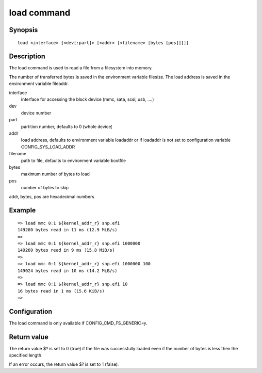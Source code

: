 .. SPDX-License-Identifier: GPL-2.0+:

load command
============

Synopsis
--------

::

    load <interface> [<dev[:part]> [<addr> [<filename> [bytes [pos]]]]]

Description
-----------

The load command is used to read a file from a filesystem into memory.

The number of transferred bytes is saved in the environment variable filesize.
The load address is saved in the environment variable fileaddr.

interface
    interface for accessing the block device (mmc, sata, scsi, usb, ....)

dev
    device number

part
    partition number, defaults to 0 (whole device)

addr
    load address, defaults to environment variable loadaddr or if loadaddr is
    not set to configuration variable CONFIG_SYS_LOAD_ADDR

filename
    path to file, defaults to environment variable bootfile

bytes
    maximum number of bytes to load

pos
    number of bytes to skip

addr, bytes, pos are hexadecimal numbers.

Example
-------

::

    => load mmc 0:1 ${kernel_addr_r} snp.efi
    149280 bytes read in 11 ms (12.9 MiB/s)
    =>
    => load mmc 0:1 ${kernel_addr_r} snp.efi 1000000
    149280 bytes read in 9 ms (15.8 MiB/s)
    =>
    => load mmc 0:1 ${kernel_addr_r} snp.efi 1000000 100
    149024 bytes read in 10 ms (14.2 MiB/s)
    =>
    => load mmc 0:1 ${kernel_addr_r} snp.efi 10
    16 bytes read in 1 ms (15.6 KiB/s)
    =>

Configuration
-------------

The load command is only available if CONFIG_CMD_FS_GENERIC=y.

Return value
------------

The return value $? is set to 0 (true) if the file was successfully loaded
even if the number of bytes is less then the specified length.

If an error occurs, the return value $? is set to 1 (false).
